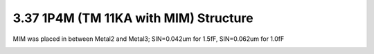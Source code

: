 3.37 1P4M (TM 11KA with MIM) Structure
======================================

MIM was placed in between Metal2 and Metal3; SIN=0.042um for 1.5fF, SIN=0.062um for 1.0fF

.. image:: images/2_cross_section_37.png
   :width: 600
   :align: center
   :alt:  1P4M (TM 11KA with MIM) Structure

